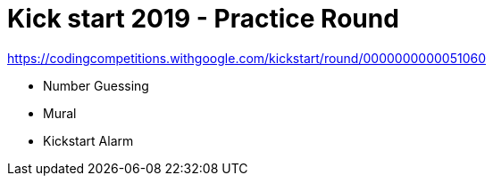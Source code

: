 = Kick start 2019 - Practice Round

https://codingcompetitions.withgoogle.com/kickstart/round/0000000000051060

* Number Guessing
* Mural
* Kickstart Alarm
